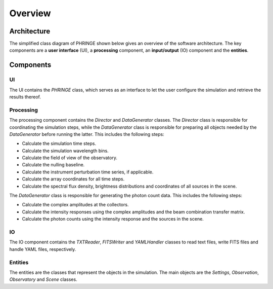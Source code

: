 .. _overview:

Overview
========

Architecture
------------

The simplified class diagram of PHRINGE shown below gives an overview of the software architecture. The key components
are a **user interface** (UI), a **processing** component, an **input/output** (IO) component and the **entities**.

.. image:: _static/architecture.jpg
    :alt: Architecture
    :width: 100%

Components
----------

UI
~~
The UI contains the `PHRINGE` class, which serves as an interface to let the user configure the simulation and retrieve the results thereof.

Processing
~~~~~~~~~~
The processing component contains the `Director` and `DataGenerator` classes. The `Director` class is responsible for coordinating the simulation steps, while the `DataGenerator` class is responsible for preparing all objects needed by the `DataGenerator` before running the latter.
This includes the following steps:

* Calculate the simulation time steps.
* Calculate the simulation wavelength bins.
* Calculate the field of view of the observatory.
* Calculate the nulling baseline.
* Calculate the instrument perturbation time series, if applicable.
* Calculate the array coordinates for all time steps.
* Calculate the spectral flux density, brightness distributions and coordinates of all sources in the scene.

The `DataGenerator` class is responsible for generating the photon count data. This includes the following steps:

* Calculate the complex amplitudes at the collectors.
* Calculate the intensity responses using the complex amplitudes and the beam combination transfer matrix.
* Calculate the photon counts using the intensity response and the sources in the scene.

IO
~~

The IO component contains the `TXTReader`, `FITSWriter` and `YAMLHandler` classes to read text files, write FITS files and handle YAML files, respectively.

Entities
~~~~~~~~
The entities are the classes that represent the objects in the simulation. The main objects are the `Settings`, `Observation`, `Observatory` and `Scene` classes.